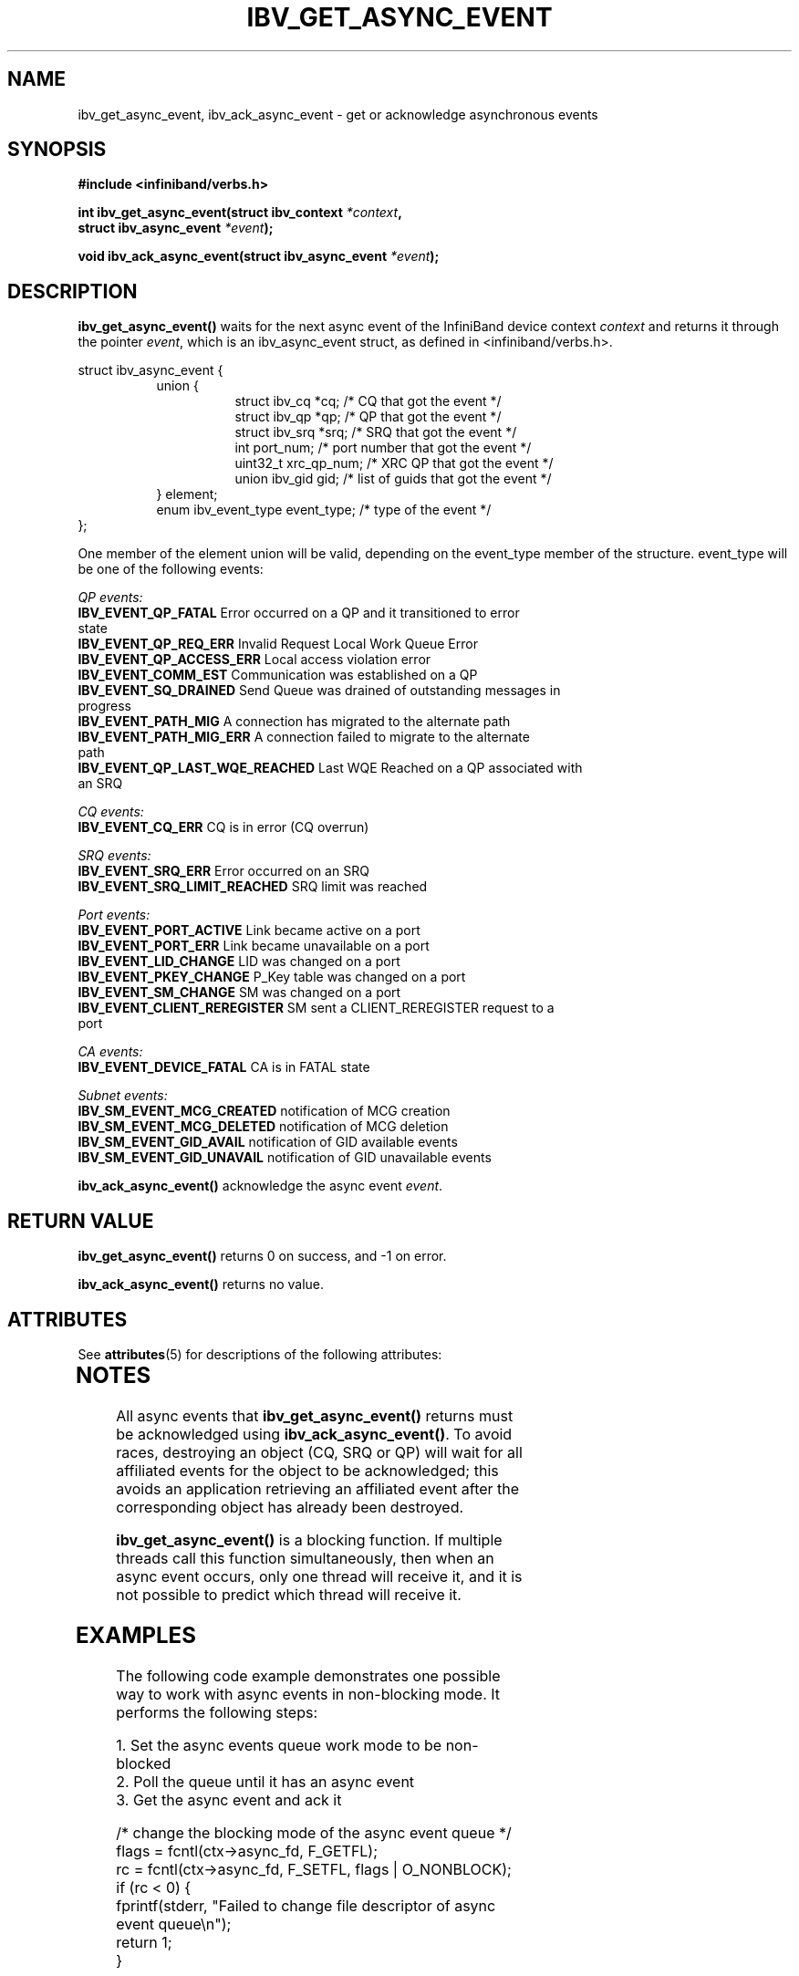 '\" te
.\" -*- nroff -*-
.\"
.TH IBV_GET_ASYNC_EVENT 3 2006-10-31 libibverbs "Libibverbs Programmer's Manual"
.SH "NAME"
ibv_get_async_event, ibv_ack_async_event \- get or acknowledge asynchronous events
.SH "SYNOPSIS"
.nf
.B #include <infiniband/verbs.h>
.sp
.BI "int ibv_get_async_event(struct ibv_context " "*context" ,
.BI "                        struct ibv_async_event " "*event" );
.sp
.BI "void ibv_ack_async_event(struct ibv_async_event " "*event" );
.fi
.SH "DESCRIPTION"
.B ibv_get_async_event()
waits for the next async event of the InfiniBand device context
.I context
and returns it through the pointer
.I event\fR,
which is an ibv_async_event struct, as defined in <infiniband/verbs.h>.
.PP
.nf
struct ibv_async_event {
.in +8
union {
.in +8
struct ibv_cq  *cq;             /* CQ that got the event */
struct ibv_qp  *qp;             /* QP that got the event */
struct ibv_srq *srq;            /* SRQ that got the event */
int             port_num;       /* port number that got the event */
uint32_t        xrc_qp_num;     /* XRC QP that got the event */
union ibv_gid   gid;            /* list of guids that got the event */
.in -8
} element;
enum ibv_event_type     event_type;     /* type of the event */
.in -8
};
.fi
.PP
One member of the element union will be valid, depending on the
event_type member of the structure.  event_type will be one of the
following events:
.PP
.I QP events:
.TP
.B IBV_EVENT_QP_FATAL \fR Error occurred on a QP and it transitioned to error state
.TP
.B IBV_EVENT_QP_REQ_ERR \fR Invalid Request Local Work Queue Error
.TP
.B IBV_EVENT_QP_ACCESS_ERR \fR Local access violation error
.TP
.B IBV_EVENT_COMM_EST \fR Communication was established on a QP
.TP
.B IBV_EVENT_SQ_DRAINED \fR Send Queue was drained of outstanding messages in progress 
.TP
.B IBV_EVENT_PATH_MIG \fR A connection has migrated to the alternate path
.TP
.B IBV_EVENT_PATH_MIG_ERR \fR A connection failed to migrate to the alternate path
.TP
.B IBV_EVENT_QP_LAST_WQE_REACHED \fR Last WQE Reached on a QP associated with an SRQ
.PP
.I CQ events:
.TP
.B IBV_EVENT_CQ_ERR \fR CQ is in error (CQ overrun)
.PP
.I SRQ events:
.TP
.B IBV_EVENT_SRQ_ERR \fR Error occurred on an SRQ
.TP
.B IBV_EVENT_SRQ_LIMIT_REACHED \fR SRQ limit was reached
.PP
.I Port events:
.TP
.B IBV_EVENT_PORT_ACTIVE \fR Link became active on a port
.TP
.B IBV_EVENT_PORT_ERR \fR Link became unavailable on a port
.TP
.B IBV_EVENT_LID_CHANGE \fR LID was changed on a port
.TP
.B IBV_EVENT_PKEY_CHANGE \fR P_Key table was changed on a port
.TP
.B IBV_EVENT_SM_CHANGE \fR SM was changed on a port
.TP
.B IBV_EVENT_CLIENT_REREGISTER \fR SM sent a CLIENT_REREGISTER request to a port
.PP
.I CA events:
.TP
.B IBV_EVENT_DEVICE_FATAL \fR CA is in FATAL state
.PP
.I Subnet events:
.TP
.B IBV_SM_EVENT_MCG_CREATED \fR notification of MCG creation
.TP
.B IBV_SM_EVENT_MCG_DELETED \fR notification of MCG deletion
.TP
.B IBV_SM_EVENT_GID_AVAIL \fR notification of GID available events
.TP
.B IBV_SM_EVENT_GID_UNAVAIL \fR notification of GID unavailable events
.PP
.B ibv_ack_async_event()
acknowledge the async event
.I event\fR.
.SH "RETURN VALUE"
.B ibv_get_async_event()
returns 0 on success, and \-1 on error.
.PP
.B ibv_ack_async_event()
returns no value.

.\" Oracle has added the ARC stability level to this manual page
.SH ATTRIBUTES
See
.BR attributes (5)
for descriptions of the following attributes:
.sp
.TS
box;
cbp-1 | cbp-1
l | l .
ATTRIBUTE TYPE	ATTRIBUTE VALUE 
=
Availability	network/open-fabrics
=
Stability	Volatile
.TE 
.PP
.SH "NOTES"
All async events that
.B ibv_get_async_event()
returns must be acknowledged using
.B ibv_ack_async_event()\fR.
To avoid races, destroying an object (CQ, SRQ or QP) will wait for all
affiliated events for the object to be acknowledged; this avoids an
application retrieving an affiliated event after the corresponding
object has already been destroyed.
.PP
.B ibv_get_async_event()
is a blocking function.  If multiple threads call this function
simultaneously, then when an async event occurs, only one thread will
receive it, and it is not possible to predict which thread will
receive it.
.SH "EXAMPLES"
The following code example demonstrates one possible way to work with async events in non-blocking mode.
It performs the following steps:
.PP
1. Set the async events queue work mode to be non-blocked
.br
2. Poll the queue until it has an async event
.br
3. Get the async event and ack it
.PP
.nf
/* change the blocking mode of the async event queue */
flags = fcntl(ctx->async_fd, F_GETFL);
rc = fcntl(ctx->async_fd, F_SETFL, flags | O_NONBLOCK);
if (rc < 0) {
        fprintf(stderr, "Failed to change file descriptor of async event queue\en");
        return 1;
}

/*
 * poll the queue until it has an event and sleep ms_timeout
 * milliseconds between any iteration
 */
my_pollfd.fd      = ctx->async_fd;
my_pollfd.events  = POLLIN;
my_pollfd.revents = 0;

do {
        rc = poll(&my_pollfd, 1, ms_timeout);
} while (rc == 0);
if (rc < 0) {
        fprintf(stderr, "poll failed\en");
        return 1;
}

/* Get the async event */
if (ibv_get_async_event(ctx, &async_event)) {
        fprintf(stderr, "Failed to get async_event\en");
        return 1;
}

/* Ack the event */
ibv_ack_async_event(&async_event);

.fi
.SH "SEE ALSO"
.BR ibv_open_device (3)
.SH "AUTHORS"
.TP
Dotan Barak <dotanb@mellanox.co.il>


.\" Oracle has added source availability information to this manual page
This software was built from source available at https://java.net/projects/solaris-userland.  The original community source was downloaded from  ['http://www.openfabrics.org/downloads/ibutils/ibutils-1.5.7.tar.gz', 'http://www.openfabrics.org/downloads/libibverbs/libibverbs-1.1.4-1.22.g7257cd3.tar.gz', 'http://www.openfabrics.org/downloads/libmlx4/libmlx4-1.0.1-1.18.gb810a27.tar.gz', 'http://www.openfabrics.org/downloads/libsdp/libsdp-1.1.108-0.15.gd7fdb72.tar.gz', 'http://www.openfabrics.org/downloads/management/infiniband-diags-1.5.8.tar.gz', 'http://www.openfabrics.org/downloads/management/libibmad-1.3.7.tar.gz', 'http://www.openfabrics.org/downloads/management/libibumad-1.3.7.tar.gz', 'http://www.openfabrics.org/downloads/management/opensm-3.3.9.tar.gz', 'http://www.openfabrics.org/downloads/perftest/perftest-1.3.0-0.42.gf350d3d.tar.gz', 'http://www.openfabrics.org/downloads/qperf/qperf-0.4.6-0.1.gb81434e.tar.gz', 'http://www.openfabrics.org/downloads/rdmacm/librdmacm-1.0.14.1.tar.gz', 'http://www.openfabrics.org/downloads/rds-tools/rds-tools-2.0.4.tar.gz']

Further information about this software can be found on the open source community website at http://www.openfabrics.org/.
